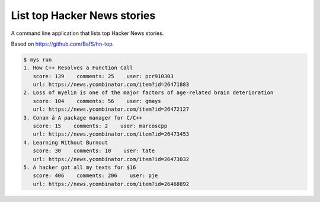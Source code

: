 List top Hacker News stories
============================

A command line application that lists top Hacker News stories.

Based on https://github.com/BafS/hn-top.

.. code-block:: text

   $ mys run
   1. How C++ Resolves a Function Call
      score: 139    comments: 25    user: pcr910303
      url: https://news.ycombinator.com/item?id=26471883
   2. Loss of myelin is one of the major factors of age-related brain deterioration
      score: 104    comments: 56    user: gmays
      url: https://news.ycombinator.com/item?id=26472127
   3. Conan â A package manager for C/C++
      score: 15    comments: 2    user: marcoscpp
      url: https://news.ycombinator.com/item?id=26473453
   4. Learning Without Burnout
      score: 30    comments: 10    user: tate
      url: https://news.ycombinator.com/item?id=26473032
   5. A hacker got all my texts for $16
      score: 406    comments: 206    user: pje
      url: https://news.ycombinator.com/item?id=26468892

